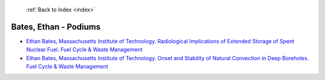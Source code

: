  :ref:`Back to Index <index>`

Bates, Ethan - Podiums
----------------------

* `Ethan Bates, Massachusetts Institute of Technology. Radiological Implications of Extended Storage of Spent Nuclear Fuel. Fuel Cycle & Waste Management <../_static/docs/306.pdf>`_
* `Ethan Bates, Massachusetts Institute of Technology. Onset and Stability of Natural Convection in Deep Boreholes. Fuel Cycle & Waste Management <../_static/docs/308.pdf>`_
